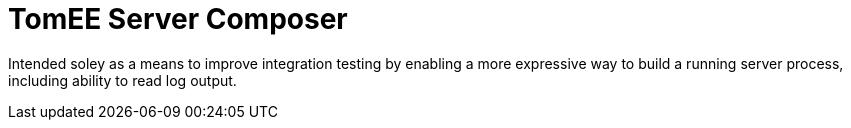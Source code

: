 # TomEE Server Composer

Intended soley as a means to improve integration testing by enabling a more expressive way
 to build a running server process, including ability to read log output.